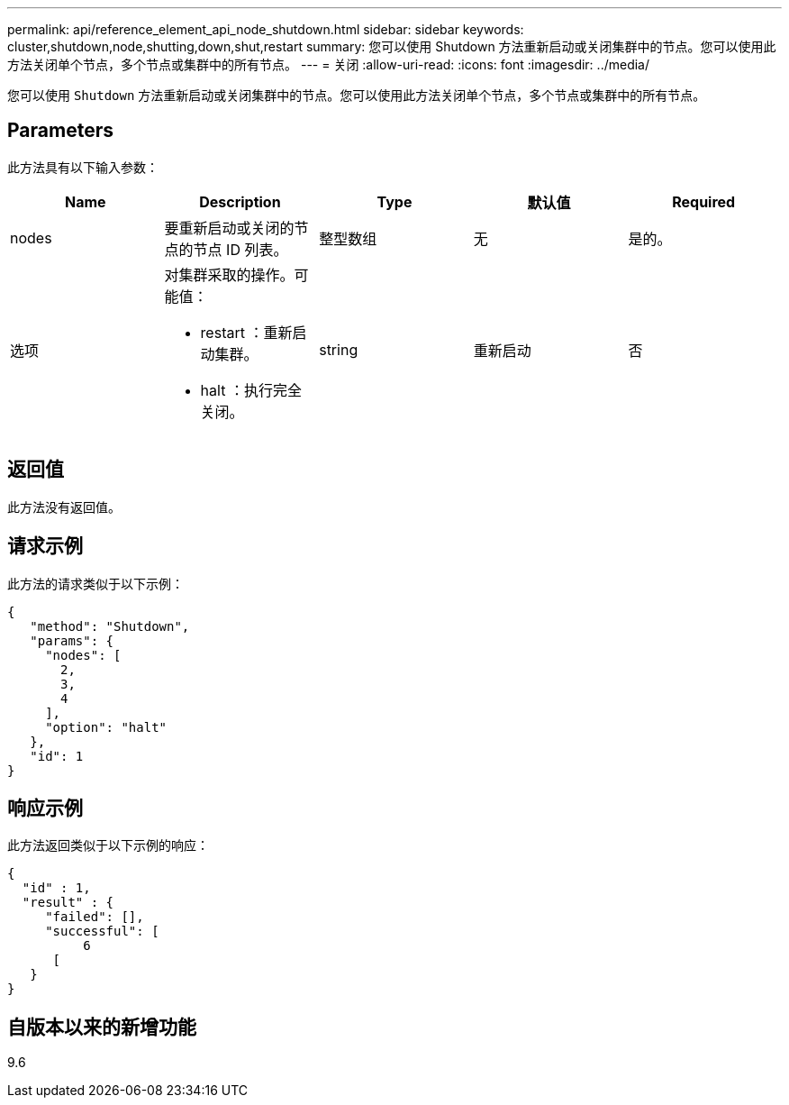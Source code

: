 ---
permalink: api/reference_element_api_node_shutdown.html 
sidebar: sidebar 
keywords: cluster,shutdown,node,shutting,down,shut,restart 
summary: 您可以使用 Shutdown 方法重新启动或关闭集群中的节点。您可以使用此方法关闭单个节点，多个节点或集群中的所有节点。 
---
= 关闭
:allow-uri-read: 
:icons: font
:imagesdir: ../media/


[role="lead"]
您可以使用 `Shutdown` 方法重新启动或关闭集群中的节点。您可以使用此方法关闭单个节点，多个节点或集群中的所有节点。



== Parameters

此方法具有以下输入参数：

|===
| Name | Description | Type | 默认值 | Required 


 a| 
nodes
 a| 
要重新启动或关闭的节点的节点 ID 列表。
 a| 
整型数组
 a| 
无
 a| 
是的。



 a| 
选项
 a| 
对集群采取的操作。可能值：

* restart ：重新启动集群。
* halt ：执行完全关闭。

 a| 
string
 a| 
重新启动
 a| 
否

|===


== 返回值

此方法没有返回值。



== 请求示例

此方法的请求类似于以下示例：

[listing]
----
{
   "method": "Shutdown",
   "params": {
     "nodes": [
       2,
       3,
       4
     ],
     "option": "halt"
   },
   "id": 1
}
----


== 响应示例

此方法返回类似于以下示例的响应：

[listing]
----
{
  "id" : 1,
  "result" : {
     "failed": [],
     "successful": [
          6
      [
   }
}
----


== 自版本以来的新增功能

9.6
